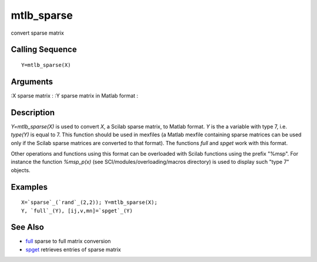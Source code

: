 


mtlb_sparse
===========

convert sparse matrix



Calling Sequence
~~~~~~~~~~~~~~~~


::

    Y=mtlb_sparse(X)




Arguments
~~~~~~~~~

:X sparse matrix
: :Y sparse matrix in Matlab format
:



Description
~~~~~~~~~~~

`Y=mtlb_sparse(X)` is used to convert `X`, a Scilab sparse matrix, to
Matlab format. `Y` is the a variable with type 7, i.e. `type(Y)` is
equal to 7. This function should be used in mexfiles (a Matlab mexfile
containing sparse matrices can be used only if the Scilab sparse
matrices are converted to that format). The functions `full` and
`spget` work with this format.

Other operations and functions using this format can be overloaded
with Scilab functions using the prefix "%msp". For instance the
function `%msp_p(x)` (see SCI/modules/overloading/macros directory) is
used to display such "type 7" objects.



Examples
~~~~~~~~


::

    X=`sparse`_(`rand`_(2,2)); Y=mtlb_sparse(X);
    Y, `full`_(Y), [ij,v,mn]=`spget`_(Y)




See Also
~~~~~~~~


+ `full`_ sparse to full matrix conversion
+ `spget`_ retrieves entries of sparse matrix


.. _full: full.html
.. _spget: spget.html


